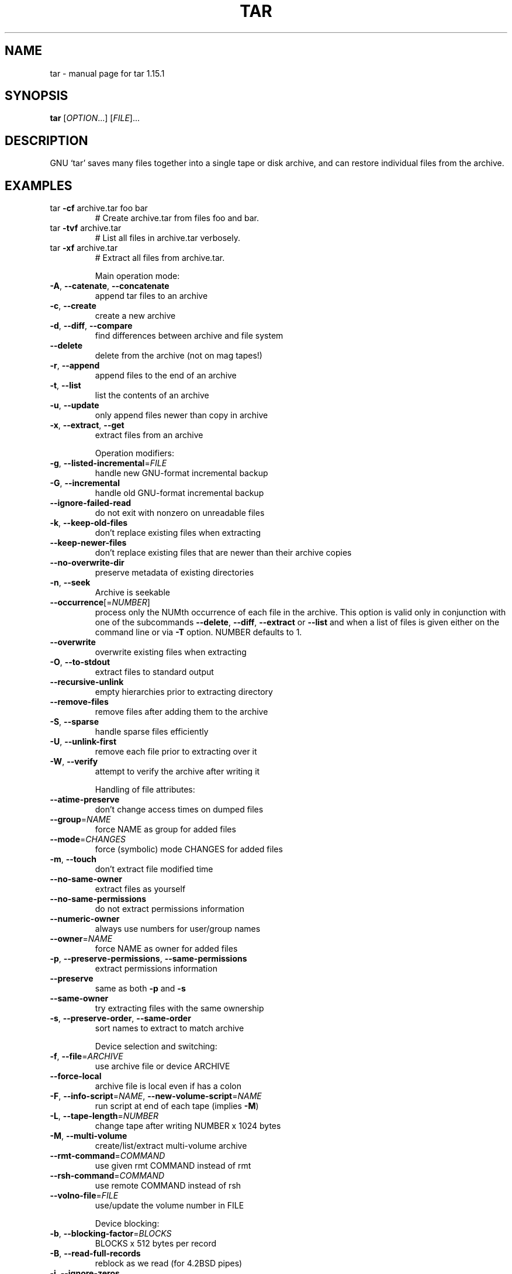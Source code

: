 .\" DO NOT MODIFY THIS FILE!  It was generated by help2man 1.35.
.TH TAR "1" "May 2005" "tar 1.15.1" "User Commands"
.SH NAME
tar \- manual page for tar 1.15.1
.SH SYNOPSIS
.B tar
[\fIOPTION\fR...] [\fIFILE\fR]...
.SH DESCRIPTION
GNU `tar' saves many files together into a single tape or disk archive, and can
restore individual files from the archive.
.SH EXAMPLES
.TP
tar \fB\-cf\fR archive.tar foo bar
# Create archive.tar from files foo and bar.
.TP
tar \fB\-tvf\fR archive.tar
# List all files in archive.tar verbosely.
.TP
tar \fB\-xf\fR archive.tar
# Extract all files from archive.tar.
.IP
Main operation mode:
.TP
\fB\-A\fR, \fB\-\-catenate\fR, \fB\-\-concatenate\fR
append tar files to an archive
.TP
\fB\-c\fR, \fB\-\-create\fR
create a new archive
.TP
\fB\-d\fR, \fB\-\-diff\fR, \fB\-\-compare\fR
find differences between archive and file system
.TP
\fB\-\-delete\fR
delete from the archive (not on mag tapes!)
.TP
\fB\-r\fR, \fB\-\-append\fR
append files to the end of an archive
.TP
\fB\-t\fR, \fB\-\-list\fR
list the contents of an archive
.TP
\fB\-u\fR, \fB\-\-update\fR
only append files newer than copy in archive
.TP
\fB\-x\fR, \fB\-\-extract\fR, \fB\-\-get\fR
extract files from an archive
.IP
Operation modifiers:
.TP
\fB\-g\fR, \fB\-\-listed\-incremental\fR=\fIFILE\fR
handle new GNU\-format incremental backup
.TP
\fB\-G\fR, \fB\-\-incremental\fR
handle old GNU\-format incremental backup
.TP
\fB\-\-ignore\-failed\-read\fR
do not exit with nonzero on unreadable files
.TP
\fB\-k\fR, \fB\-\-keep\-old\-files\fR
don't replace existing files when extracting
.TP
\fB\-\-keep\-newer\-files\fR
don't replace existing files that are newer than
their archive copies
.TP
\fB\-\-no\-overwrite\-dir\fR
preserve metadata of existing directories
.TP
\fB\-n\fR, \fB\-\-seek\fR
Archive is seekable
.TP
\fB\-\-occurrence\fR[=\fINUMBER\fR]
process only the NUMth occurrence of each file in
the archive. This option is valid only in
conjunction with one of the subcommands \fB\-\-delete\fR,
\fB\-\-diff\fR, \fB\-\-extract\fR or \fB\-\-list\fR and when a list of
files is given either on the command line or via
\fB\-T\fR option. NUMBER defaults to 1.
.TP
\fB\-\-overwrite\fR
overwrite existing files when extracting
.TP
\fB\-O\fR, \fB\-\-to\-stdout\fR
extract files to standard output
.TP
\fB\-\-recursive\-unlink\fR
empty hierarchies prior to extracting directory
.TP
\fB\-\-remove\-files\fR
remove files after adding them to the archive
.TP
\fB\-S\fR, \fB\-\-sparse\fR
handle sparse files efficiently
.TP
\fB\-U\fR, \fB\-\-unlink\-first\fR
remove each file prior to extracting over it
.TP
\fB\-W\fR, \fB\-\-verify\fR
attempt to verify the archive after writing it
.IP
Handling of file attributes:
.TP
\fB\-\-atime\-preserve\fR
don't change access times on dumped files
.TP
\fB\-\-group\fR=\fINAME\fR
force NAME as group for added files
.TP
\fB\-\-mode\fR=\fICHANGES\fR
force (symbolic) mode CHANGES for added files
.TP
\fB\-m\fR, \fB\-\-touch\fR
don't extract file modified time
.TP
\fB\-\-no\-same\-owner\fR
extract files as yourself
.TP
\fB\-\-no\-same\-permissions\fR
do not extract permissions information
.TP
\fB\-\-numeric\-owner\fR
always use numbers for user/group names
.TP
\fB\-\-owner\fR=\fINAME\fR
force NAME as owner for added files
.TP
\fB\-p\fR, \fB\-\-preserve\-permissions\fR, \fB\-\-same\-permissions\fR
extract permissions information
.TP
\fB\-\-preserve\fR
same as both \fB\-p\fR and \fB\-s\fR
.TP
\fB\-\-same\-owner\fR
try extracting files with the same ownership
.TP
\fB\-s\fR, \fB\-\-preserve\-order\fR, \fB\-\-same\-order\fR
sort names to extract to match archive
.IP
Device selection and switching:
.TP
\fB\-f\fR, \fB\-\-file\fR=\fIARCHIVE\fR
use archive file or device ARCHIVE
.TP
\fB\-\-force\-local\fR
archive file is local even if has a colon
.TP
\fB\-F\fR, \fB\-\-info\-script\fR=\fINAME\fR, \fB\-\-new\-volume\-script\fR=\fINAME\fR
run script at end of each tape (implies \fB\-M\fR)
.TP
\fB\-L\fR, \fB\-\-tape\-length\fR=\fINUMBER\fR
change tape after writing NUMBER x 1024 bytes
.TP
\fB\-M\fR, \fB\-\-multi\-volume\fR
create/list/extract multi\-volume archive
.TP
\fB\-\-rmt\-command\fR=\fICOMMAND\fR
use given rmt COMMAND instead of rmt
.TP
\fB\-\-rsh\-command\fR=\fICOMMAND\fR
use remote COMMAND instead of rsh
.TP
\fB\-\-volno\-file\fR=\fIFILE\fR
use/update the volume number in FILE
.IP
Device blocking:
.TP
\fB\-b\fR, \fB\-\-blocking\-factor\fR=\fIBLOCKS\fR
BLOCKS x 512 bytes per record
.TP
\fB\-B\fR, \fB\-\-read\-full\-records\fR
reblock as we read (for 4.2BSD pipes)
.TP
\fB\-i\fR, \fB\-\-ignore\-zeros\fR
ignore zeroed blocks in archive (means EOF)
.TP
\fB\-\-record\-size\fR=\fINUMBER\fR
SIZE bytes per record, multiple of 512
.IP
Archive format selection:
.TP
\fB\-H\fR, \fB\-\-format\fR=\fIFORMAT\fR
create archive of the given format.
.IP
FORMAT is one of the following:
.TP
gnu
GNU tar 1.13.x format
.TP
oldgnu
GNU format as per tar <= 1.12
.TP
pax
POSIX 1003.1\-2001 (pax) format
.TP
posix
Same as pax
.TP
ustar
POSIX 1003.1\-1988 (ustar) format
.TP
v7
old V7 tar format
.TP
\fB\-j\fR, \fB\-\-bzip2\fR
filter the archive through bzip2
.TP
\fB\-\-old\-archive\fR, \fB\-\-portability\fR
same as \fB\-\-format\fR=\fIv7\fR
.TP
\fB\-\-pax\-option\fR=\fIkeyword[[\fR:]=value][,keyword[[:]=value], ...]
control pax keywords
.TP
\fB\-\-posix\fR
same as \fB\-\-format\fR=\fIposix\fR
.TP
\fB\-\-use\-compress\-program\fR=\fIPROG\fR
filter through PROG (must accept \fB\-d\fR)
.TP
\fB\-V\fR, \fB\-\-label\fR=\fITEXT\fR
create archive with volume name NAME. At
list/extract time, use TEXT as a globbing pattern
.TP
\fB\-z\fR, \fB\-\-gzip\fR, \fB\-\-gunzip\fR, \fB\-\-ungzip\fR
filter the archive through gzip
.TP
\fB\-Z\fR, \fB\-\-compress\fR, \fB\-\-uncompress\fR
filter the archive through compress
.IP
Local file selection:
.TP
\fB\-\-after\-date\fR=\fIDATE\fR
same as \fB\-N\fR
.TP
\fB\-\-anchored\fR
exclude patterns match file name start
.TP
\fB\-\-backup\fR[=\fICONTROL\fR]
backup before removal, choose version CONTROL
.TP
\fB\-C\fR, \fB\-\-directory\fR=\fIDIR\fR
change to directory DIR
.TP
\fB\-\-exclude\fR=\fIPATTERN\fR
exclude files, given as a PATTERN
.TP
\fB\-\-exclude\-caches\fR
exclude directories containing a cache tag
.TP
\fB\-h\fR, \fB\-\-dereference\fR
dump instead the files symlinks point to
.TP
\fB\-\-ignore\-case\fR
exclusion ignores case
.TP
\fB\-K\fR, \fB\-\-starting\-file\fR=\fIMEMBER\-NAME\fR
begin at member MEMBER\-NAME in the archive
.TP
\fB\-\-newer\-mtime\fR=\fIDATE\fR
compare date and time when data changed only
.TP
\fB\-\-no\-anchored\fR
exclude patterns match after any / (default)
.TP
\fB\-\-no\-ignore\-case\fR
exclusion is case sensitive (default)
.TP
\fB\-\-no\-recursion\fR
avoid descending automatically in directories
.TP
\fB\-\-no\-wildcards\fR
exclude patterns are plain strings
.TP
\fB\-\-no\-wildcards\-match\-slash\fR
exclude pattern wildcards do not match '/'
.HP
\fB\-\-null\fR                 \fB\-T\fR reads null\-terminated names, disable \fB\-C\fR
.TP
\fB\-N\fR, \fB\-\-newer\fR=\fIDATE\-OR\-FILE\fR
only store files newer than DATE\-OR\-FILE
.TP
\fB\-\-one\-file\-system\fR
stay in local file system when creating archive
.TP
\fB\-P\fR, \fB\-\-absolute\-names\fR
don't strip leading `/'s from file names
.TP
\fB\-\-recursion\fR
recurse into directories (default)
.TP
\fB\-\-strip\-components\fR=\fINUMBER\fR
strip NUMBER leading components from file
names
.TP
\fB\-\-suffix\fR=\fISTRING\fR
backup before removal, override usual suffix ('~'
unless overridden by environment variable
SIMPLE_BACKUP_SUFFIX
.TP
\fB\-T\fR, \fB\-\-files\-from\fR=\fIFILE\-OF\-NAMES\fR
get names to extract or create from file
NAME
.TP
\fB\-\-wildcards\fR
exclude patterns use wildcards (default)
.TP
\fB\-\-wildcards\-match\-slash\fR
exclude pattern wildcards match '/' (default)
.TP
\fB\-X\fR, \fB\-\-exclude\-from\fR=\fIFILE\fR
exclude patterns listed in FILE
.IP
Informative output:
.TP
\fB\-\-checkpoint\fR
display progress messages every 10th record
.TP
\fB\-v\fR, \fB\-\-verbose\fR
verbosely list files processed
.TP
\fB\-\-check\-links\fR
print a message if not all links are dumped
.TP
\fB\-\-index\-file\fR=\fIFILE\fR
send verbose output to FILE
.TP
\fB\-R\fR, \fB\-\-block\-number\fR
show block number within archive with each
message
.TP
\fB\-\-show\-defaults\fR
Show tar defaults
.TP
\fB\-\-show\-omitted\-dirs\fR
When listing or extracting, list each directory
that does not match search criteria
.TP
\fB\-\-totals\fR
print total bytes written while creating archive
.TP
\fB\-\-utc\fR
print file modification dates in UTC
.TP
\fB\-w\fR, \fB\-\-interactive\fR, \fB\-\-confirmation\fR
ask for confirmation for every action
.IP
Compatibility options:
.TP
\fB\-o\fR
when creating, same as \fB\-\-old\-archive\fR. When
extracting, same as \fB\-\-no\-same\-owner\fR
.IP
Other options:
.TP
\-?, \fB\-\-help\fR
Give this help list
.TP
\fB\-\-license\fR
Print license and exit
.TP
\fB\-\-usage\fR
Give a short usage message
.TP
\fB\-\-version\fR
Print program version
.PP
Mandatory or optional arguments to long options are also mandatory or optional
for any corresponding short options.
.PP
The backup suffix is `~', unless set with \fB\-\-suffix\fR or SIMPLE_BACKUP_SUFFIX.
The version control may be set with \fB\-\-backup\fR or VERSION_CONTROL, values are:
.TP
t, numbered
make numbered backups
.TP
nil, existing
numbered if numbered backups exist, simple otherwise
.TP
never, simple
always make simple backups
.PP
*This* tar defaults to:
\fB\-\-format\fR=\fIgnu\fR \fB\-f\-\fR \fB\-b20\fR \fB\-\-rmt\-command=\fR/sbin/rmt \fB\-\-rsh\-command=\fR/usr/bin/ssh
.SH "REPORTING BUGS"
Report bugs to <bug\-tar@gnu.org>.
.SH "SEE ALSO"
The full documentation for
.B tar
is maintained as a Texinfo manual.  If the
.B info
and
.B tar
programs are properly installed at your site, the command
.IP
.B info tar
.PP
should give you access to the complete manual.
